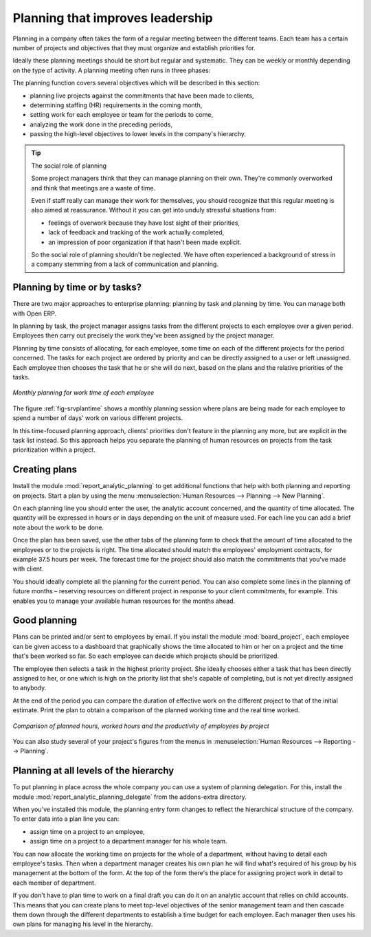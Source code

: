 
.. i18n: .. index::
.. i18n:    single: planning
.. i18n: ..

.. index::
   single: planning
..

.. i18n: Planning that improves leadership
.. i18n: =================================

Planning that improves leadership
=================================

.. i18n: Planning in a company often takes the form of a regular meeting between the different teams. Each
.. i18n: team has a certain number of projects and objectives that they must organize and establish
.. i18n: priorities for.

Planning in a company often takes the form of a regular meeting between the different teams. Each
team has a certain number of projects and objectives that they must organize and establish
priorities for.

.. i18n: Ideally these planning meetings should be short but regular and systematic. They can be weekly or
.. i18n: monthly depending on the type of activity. A planning meeting often runs in three phases:

Ideally these planning meetings should be short but regular and systematic. They can be weekly or
monthly depending on the type of activity. A planning meeting often runs in three phases:

.. i18n: 	#. Minutes of the preceding period, and analysis of the work done compared with the planned work.
.. i18n: 
.. i18n: 	#. Introduction of new projects.
.. i18n: 
.. i18n: 	#. Planning the next period.

	#. Minutes of the preceding period, and analysis of the work done compared with the planned work.

	#. Introduction of new projects.

	#. Planning the next period.

.. i18n: The planning function covers several objectives which will be described in this section:

The planning function covers several objectives which will be described in this section:

.. i18n: * planning live projects against the commitments that have been made to clients,
.. i18n: 
.. i18n: * determining staffing (HR) requirements in the coming month,
.. i18n: 
.. i18n: * setting work for each employee or team for the periods to come,
.. i18n: 
.. i18n: * analyzing the work done in the preceding periods,
.. i18n: 
.. i18n: * passing the high-level objectives to lower levels in the company's hierarchy.

* planning live projects against the commitments that have been made to clients,

* determining staffing (HR) requirements in the coming month,

* setting work for each employee or team for the periods to come,

* analyzing the work done in the preceding periods,

* passing the high-level objectives to lower levels in the company's hierarchy.

.. i18n: .. tip:: The social role of planning
.. i18n: 
.. i18n: 	Some project managers think that they can manage planning on their own.
.. i18n: 	They're commonly overworked and think that meetings are a waste of time.
.. i18n: 
.. i18n: 	Even if staff really can manage their work for themselves, you should recognize that this regular
.. i18n: 	meeting is also aimed at reassurance.
.. i18n: 	Without it you can get into unduly stressful situations from:
.. i18n: 
.. i18n: 	* feelings of overwork because they have lost sight of their priorities,
.. i18n: 
.. i18n: 	* lack of feedback and tracking of the work actually completed,
.. i18n: 
.. i18n: 	* an impression of poor organization if that hasn't been made explicit.
.. i18n: 
.. i18n: 	So the social role of planning shouldn't be neglected. We have often experienced a background of
.. i18n: 	stress in a company stemming from a lack of communication and planning.

.. tip:: The social role of planning

	Some project managers think that they can manage planning on their own.
	They're commonly overworked and think that meetings are a waste of time.

	Even if staff really can manage their work for themselves, you should recognize that this regular
	meeting is also aimed at reassurance.
	Without it you can get into unduly stressful situations from:

	* feelings of overwork because they have lost sight of their priorities,

	* lack of feedback and tracking of the work actually completed,

	* an impression of poor organization if that hasn't been made explicit.

	So the social role of planning shouldn't be neglected. We have often experienced a background of
	stress in a company stemming from a lack of communication and planning.

.. i18n: .. index::
.. i18n:    single: tasks

.. index::
   single: tasks

.. i18n: Planning by time or by tasks?
.. i18n: -----------------------------

Planning by time or by tasks?
-----------------------------

.. i18n: There are two major approaches to enterprise planning: planning by task and planning by time. You
.. i18n: can manage both with Open ERP.

There are two major approaches to enterprise planning: planning by task and planning by time. You
can manage both with Open ERP.

.. i18n: In planning by task, the project manager assigns tasks from the different projects to each employee
.. i18n: over a given period. Employees then carry out precisely the work they've been assigned by the
.. i18n: project manager.

In planning by task, the project manager assigns tasks from the different projects to each employee
over a given period. Employees then carry out precisely the work they've been assigned by the
project manager.

.. i18n: .. index::
.. i18n:    pair: time; allocation

.. index::
   pair: time; allocation

.. i18n: Planning by time consists of allocating, for each employee, some time on each of the different
.. i18n: projects for the period concerned. The tasks for each project are ordered by priority and can be
.. i18n: directly assigned to a user or left unassigned. Each employee then chooses the task that he or she
.. i18n: will do next, based on the plans and the relative priorities of the tasks.

Planning by time consists of allocating, for each employee, some time on each of the different
projects for the period concerned. The tasks for each project are ordered by priority and can be
directly assigned to a user or left unassigned. Each employee then chooses the task that he or she
will do next, based on the plans and the relative priorities of the tasks.

.. i18n: .. _fig-srvplantime:
.. i18n: 
.. i18n: .. figure::  images/service_planning_time.png
.. i18n:    :scale: 50
.. i18n:    :align: center
.. i18n: 
.. i18n:    *Monthly planning for work time of each employee*

.. _fig-srvplantime:

.. figure::  images/service_planning_time.png
   :scale: 50
   :align: center

   *Monthly planning for work time of each employee*

.. i18n: The figure :ref:`fig-srvplantime` shows a monthly planning session where plans are being made for each employee to spend a
.. i18n: number of days' work on various different projects.

The figure :ref:`fig-srvplantime` shows a monthly planning session where plans are being made for each employee to spend a
number of days' work on various different projects.

.. i18n: In this time-focused planning approach, clients' priorities don't feature in the planning any more,
.. i18n: but are explicit in the task list instead. So this approach helps you separate the planning of human
.. i18n: resources on projects from the task prioritization within a project.

In this time-focused planning approach, clients' priorities don't feature in the planning any more,
but are explicit in the task list instead. So this approach helps you separate the planning of human
resources on projects from the task prioritization within a project.

.. i18n: 	.. note:: Comparing the two planning methods
.. i18n: 
.. i18n: 			To illustrate the difference between planning by time and planning by task, take the case of an
.. i18n: 			IT project that's estimated to be around six months of work. This project is managed by iterative
.. i18n: 			cycles of development of around a month and a presentation is made to the client at the end of
.. i18n: 			each cycle to track the progress of the project. At this meeting you plan what must be carried
.. i18n: 			out for the following month. At the end of the month the account manager for the project invoices
.. i18n: 			the client for the work done on the project.
.. i18n: 
.. i18n: 			Suppose that the project encounters a delay because it is more complex than expected. There are
.. i18n: 			two ways of resolving the delay if you have no further resources: you can be
.. i18n: 			
.. i18n: 			* late in your delivery of the planned functions, or 
.. i18n: 			
.. i18n: 			* on time, but with fewer functions than planned.
.. i18n: 
.. i18n: 			If your planning is based on phases and tasks you'll report at the client meeting that it will
.. i18n: 			take several weeks to complete everything that was planned for the current phase. Conversely, if
.. i18n: 			you're planning by time you'll keep the meeting with the client to close the present development
.. i18n: 			phase and plan the new one, but only be able to present part of the planned functionality.
.. i18n: 
.. i18n: 			If the client is sensitive to delay, the first approach will cause acute unhappiness. You'll have
.. i18n: 			to re-plan the project and all of its future phases to take account of that delay. Some problems
.. i18n: 			are also likely to occur later with invoicing, because it will be difficult for you to invoice
.. i18n: 			any work that has been completed late but hasn't yet been shown to the client.
.. i18n: 
.. i18n: 			The second approach will require you to report on the functions that haven't been completed, and
.. i18n: 			on how they would fit into a future planning phase. That won't involve a break in the
.. i18n: 			working time allocated to the project, however. 
.. i18n: 			You'd then generate two different lists: a staffing plan
.. i18n: 			for the different projects, and the list of tasks prioritized for the client's project. This
.. i18n: 			approach offers a number of advantages over the first one:
.. i18n: 
.. i18n: 			* The client will have the choice of delaying the end of the project by planning an extra phase,
.. i18n: 			  or letting go of some minor functions to be able to deliver a final system more rapidly,
.. i18n: 
.. i18n: 			* The client may re-plan the functions taking the new delay into account.
.. i18n: 
.. i18n: 			* You'll be able to make the client gradually aware of the fact that project progress has come
.. i18n: 			  under pressure and that work is perhaps more complex than had been estimated at the outset.
.. i18n: 
.. i18n: 			* A delay in the delivery of several of the functions won't necessarily affect either monthly
.. i18n: 			  invoicing or project planning.
.. i18n: 
.. i18n: 			Being able to separate human resource planning from task prioritization simplifies your
.. i18n: 			management of complex issues, such as adjusting for employee holidays or handling the constantly
.. i18n: 			changing priorities within projects.

	.. note:: Comparing the two planning methods

			To illustrate the difference between planning by time and planning by task, take the case of an
			IT project that's estimated to be around six months of work. This project is managed by iterative
			cycles of development of around a month and a presentation is made to the client at the end of
			each cycle to track the progress of the project. At this meeting you plan what must be carried
			out for the following month. At the end of the month the account manager for the project invoices
			the client for the work done on the project.

			Suppose that the project encounters a delay because it is more complex than expected. There are
			two ways of resolving the delay if you have no further resources: you can be
			
			* late in your delivery of the planned functions, or 
			
			* on time, but with fewer functions than planned.

			If your planning is based on phases and tasks you'll report at the client meeting that it will
			take several weeks to complete everything that was planned for the current phase. Conversely, if
			you're planning by time you'll keep the meeting with the client to close the present development
			phase and plan the new one, but only be able to present part of the planned functionality.

			If the client is sensitive to delay, the first approach will cause acute unhappiness. You'll have
			to re-plan the project and all of its future phases to take account of that delay. Some problems
			are also likely to occur later with invoicing, because it will be difficult for you to invoice
			any work that has been completed late but hasn't yet been shown to the client.

			The second approach will require you to report on the functions that haven't been completed, and
			on how they would fit into a future planning phase. That won't involve a break in the
			working time allocated to the project, however. 
			You'd then generate two different lists: a staffing plan
			for the different projects, and the list of tasks prioritized for the client's project. This
			approach offers a number of advantages over the first one:

			* The client will have the choice of delaying the end of the project by planning an extra phase,
			  or letting go of some minor functions to be able to deliver a final system more rapidly,

			* The client may re-plan the functions taking the new delay into account.

			* You'll be able to make the client gradually aware of the fact that project progress has come
			  under pressure and that work is perhaps more complex than had been estimated at the outset.

			* A delay in the delivery of several of the functions won't necessarily affect either monthly
			  invoicing or project planning.

			Being able to separate human resource planning from task prioritization simplifies your
			management of complex issues, such as adjusting for employee holidays or handling the constantly
			changing priorities within projects.

.. i18n: .. index::
.. i18n:    single: planning; create plan
.. i18n: ..

.. index::
   single: planning; create plan
..

.. i18n: Creating plans
.. i18n: --------------

Creating plans
--------------

.. i18n: Install the module :mod:`report_analytic_planning` to get additional functions
.. i18n: that help with both planning and reporting on projects. Start a plan by using the
.. i18n: menu :menuselection:`Human Resources --> Planning --> New Planning`.

Install the module :mod:`report_analytic_planning` to get additional functions
that help with both planning and reporting on projects. Start a plan by using the
menu :menuselection:`Human Resources --> Planning --> New Planning`.

.. i18n: .. index::
.. i18n:    pair: time; allocation

.. index::
   pair: time; allocation

.. i18n: On each planning line you should enter the user, the analytic account concerned, and the quantity of
.. i18n: time allocated. The quantity will be expressed in hours or in days depending on the unit of measure
.. i18n: used. For each line you can add a brief note about the work to be done.

On each planning line you should enter the user, the analytic account concerned, and the quantity of
time allocated. The quantity will be expressed in hours or in days depending on the unit of measure
used. For each line you can add a brief note about the work to be done.

.. i18n: Once the plan has been saved, use the other tabs of the planning form to check that the amount of
.. i18n: time allocated to the employees or to the projects is right. The time allocated should match
.. i18n: the employees' employment contracts, for example 37.5 hours per week. The forecast time for the
.. i18n: project should also match the commitments that you've made with client.

Once the plan has been saved, use the other tabs of the planning form to check that the amount of
time allocated to the employees or to the projects is right. The time allocated should match
the employees' employment contracts, for example 37.5 hours per week. The forecast time for the
project should also match the commitments that you've made with client.

.. i18n: You should ideally complete all the planning for the current period. You can also complete some
.. i18n: lines in the planning of future months – reserving resources on different project in response to
.. i18n: your client commitments, for example. This enables you to manage your available human resources for
.. i18n: the months ahead.

You should ideally complete all the planning for the current period. You can also complete some
lines in the planning of future months – reserving resources on different project in response to
your client commitments, for example. This enables you to manage your available human resources for
the months ahead.

.. i18n: Good planning
.. i18n: -------------

Good planning
-------------

.. i18n: .. index::
.. i18n:    single: module; board_project

.. index::
   single: module; board_project

.. i18n: Plans can be printed and/or sent to employees by email. If you install the module 
.. i18n: :mod:`board_project`, each employee can be given access to a dashboard that graphically shows the
.. i18n: time allocated to him or her on a project and the time that's been worked so far. So each employee
.. i18n: can decide which projects should be prioritized.

Plans can be printed and/or sent to employees by email. If you install the module 
:mod:`board_project`, each employee can be given access to a dashboard that graphically shows the
time allocated to him or her on a project and the time that's been worked so far. So each employee
can decide which projects should be prioritized.

.. i18n: The employee then selects a task in the highest priority project. She ideally chooses either a task
.. i18n: that has been directly assigned to her, or one which is high on the priority list that she's capable
.. i18n: of completing, but is not yet directly assigned to anybody.

The employee then selects a task in the highest priority project. She ideally chooses either a task
that has been directly assigned to her, or one which is high on the priority list that she's capable
of completing, but is not yet directly assigned to anybody.

.. i18n: At the end of the period you can compare the duration of effective work on the different project to
.. i18n: that of the initial estimate. Print the plan to obtain a comparison of the planned working time and
.. i18n: the real time worked.

At the end of the period you can compare the duration of effective work on the different project to
that of the initial estimate. Print the plan to obtain a comparison of the planned working time and
the real time worked.

.. i18n: .. figure::  images/planning_stat.png
.. i18n:    :scale: 50
.. i18n:    :align: center
.. i18n: 
.. i18n:    *Comparison of planned hours, worked hours and the productivity of employees by project*

.. figure::  images/planning_stat.png
   :scale: 50
   :align: center

   *Comparison of planned hours, worked hours and the productivity of employees by project*

.. i18n: You can also study several of your project's figures from the menus in :menuselection:`Human Resources
.. i18n: --> Reporting --> Planning`.

You can also study several of your project's figures from the menus in :menuselection:`Human Resources
--> Reporting --> Planning`.

.. i18n: Planning at all levels of the hierarchy
.. i18n: ---------------------------------------

Planning at all levels of the hierarchy
---------------------------------------

.. i18n: .. index::
.. i18n:    single: module; report_analytic_planning_delegate

.. index::
   single: module; report_analytic_planning_delegate

.. i18n: To put planning in place across the whole company you can use a system of planning delegation. For
.. i18n: this, install the module :mod:`report_analytic_planning_delegate` from the addons-extra directory.

To put planning in place across the whole company you can use a system of planning delegation. For
this, install the module :mod:`report_analytic_planning_delegate` from the addons-extra directory.

.. i18n: When you've installed this module, the planning entry form changes to reflect the hierarchical
.. i18n: structure of the company. To enter data into a plan line you can:

When you've installed this module, the planning entry form changes to reflect the hierarchical
structure of the company. To enter data into a plan line you can:

.. i18n: * assign time on a project to an employee,
.. i18n: 
.. i18n: * assign time on a project to a department manager for his whole team.

* assign time on a project to an employee,

* assign time on a project to a department manager for his whole team.

.. i18n: You can now allocate the working time on projects for the whole of a department, without having to
.. i18n: detail each employee's tasks. Then when a department manager creates his own plan he will find
.. i18n: what's required of his group by his management at the bottom of the form. At the top of the form
.. i18n: there's the place for assigning project work in detail to each member of department.

You can now allocate the working time on projects for the whole of a department, without having to
detail each employee's tasks. Then when a department manager creates his own plan he will find
what's required of his group by his management at the bottom of the form. At the top of the form
there's the place for assigning project work in detail to each member of department.

.. i18n: If you don't have to plan time to work on a final draft you can do it on an analytic account that
.. i18n: relies on child accounts. This means that you can create plans to meet top-level objectives of the
.. i18n: senior management team and then cascade them down through the different departments to establish a
.. i18n: time budget for each employee. Each manager then uses his own plans for managing his level in the
.. i18n: hierarchy.

If you don't have to plan time to work on a final draft you can do it on an analytic account that
relies on child accounts. This means that you can create plans to meet top-level objectives of the
senior management team and then cascade them down through the different departments to establish a
time budget for each employee. Each manager then uses his own plans for managing his level in the
hierarchy.

.. i18n: .. Copyright © Open Object Press. All rights reserved.

.. Copyright © Open Object Press. All rights reserved.

.. i18n: .. You may take electronic copy of this publication and distribute it if you don't
.. i18n: .. change the content. You can also print a copy to be read by yourself only.

.. You may take electronic copy of this publication and distribute it if you don't
.. change the content. You can also print a copy to be read by yourself only.

.. i18n: .. We have contracts with different publishers in different countries to sell and
.. i18n: .. distribute paper or electronic based versions of this book (translated or not)
.. i18n: .. in bookstores. This helps to distribute and promote the Open ERP product. It
.. i18n: .. also helps us to create incentives to pay contributors and authors using author
.. i18n: .. rights of these sales.

.. We have contracts with different publishers in different countries to sell and
.. distribute paper or electronic based versions of this book (translated or not)
.. in bookstores. This helps to distribute and promote the Open ERP product. It
.. also helps us to create incentives to pay contributors and authors using author
.. rights of these sales.

.. i18n: .. Due to this, grants to translate, modify or sell this book are strictly
.. i18n: .. forbidden, unless Tiny SPRL (representing Open Object Press) gives you a
.. i18n: .. written authorisation for this.

.. Due to this, grants to translate, modify or sell this book are strictly
.. forbidden, unless Tiny SPRL (representing Open Object Press) gives you a
.. written authorisation for this.

.. i18n: .. Many of the designations used by manufacturers and suppliers to distinguish their
.. i18n: .. products are claimed as trademarks. Where those designations appear in this book,
.. i18n: .. and Open Object Press was aware of a trademark claim, the designations have been
.. i18n: .. printed in initial capitals.

.. Many of the designations used by manufacturers and suppliers to distinguish their
.. products are claimed as trademarks. Where those designations appear in this book,
.. and Open Object Press was aware of a trademark claim, the designations have been
.. printed in initial capitals.

.. i18n: .. While every precaution has been taken in the preparation of this book, the publisher
.. i18n: .. and the authors assume no responsibility for errors or omissions, or for damages
.. i18n: .. resulting from the use of the information contained herein.

.. While every precaution has been taken in the preparation of this book, the publisher
.. and the authors assume no responsibility for errors or omissions, or for damages
.. resulting from the use of the information contained herein.

.. i18n: .. Published by Open Object Press, Grand Rosière, Belgium

.. Published by Open Object Press, Grand Rosière, Belgium
